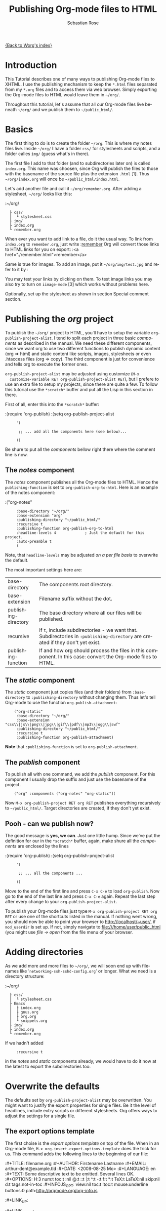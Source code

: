 #+OPTIONS:    H:3 num:nil toc:t \n:nil @:t ::t |:t ^:t -:t f:t *:t TeX:t LaTeX:t skip:nil d:(HIDE) tags:not-in-toc
#+STARTUP:    align fold nodlcheck hidestars oddeven lognotestate
#+SEQ_TODO:   TODO(t) INPROGRESS(i) WAITING(w@) | DONE(d) CANCELED(c@)
#+TAGS:       Write(w) Update(u) Fix(f) Check(c)
#+TITLE:      Publishing Org-mode files to HTML
#+AUTHOR:     Sebastian Rose
#+EMAIL:      sebastian_rose@gmx.de
#+LANGUAGE:   en
#+PRIORITIES: A C B
#+CATEGORY:   worg-tutorial

# This file is the default header for new Org files in Worg.  Feel free
# to tailor it to your needs.

[[file:../index.org][{Back to Worg's index}]]

* Introduction

  This Tutorial describes one of many ways to publishing Org-mode files to
  XHTML. I use the publishing mechanism to keep the =*.html= files separated
  from my =*.org= files and to access them via web browser. Simply exporting the
  Org-mode files to HTML would leave them in =~/org/=.

  Throughout this tutorial, let's assume that all our Org-mode files live beneath
  =~/org/= and we publish them to =~/public_html/=.

* Basics

  The first thing to do is to create the folder =~/org=. This is where my notes
  files live. Inside =~/org/= I have a folder =css/= for stylesheets and
  scripts, and a folder calles =img/= (guess what's in there).

  The first file I add to that folder (and to subdirectories later on) is called
  =index.org=. This name was choosen, since Org will publish the files to those
  with the basename of the source file plus the extension =.html= [1]. Thus
  =~/org/index.org= will once be =~/public_html/index.html=.

  Let's add another file and call it =~/org/remember.org=. After adding a
  stylesheet, =~/org/= looks like this:

  :~/org/
  :   ├ css/
  :   │  └ stylesheet.css
  :   ├ img/
  :   ├ index.org
  :   └ remember.org

  When ever you want to add link to a file, do it the usual way. To link from
  =index.org= to =remember.org=, just write
  :[[file:remember.org][remember]]
  Org will convert those links to HTML links for you on export:
  :<a href="./remember.html">remember</a>

  Same is true for images. To add an image, put it =~/org/img/test.jpg= and
  refer to it by
  :[[file:img/test.jpg]]

  You may test your links by clicking on them. To test image links you may also
  try to turn on =iimage-mode= [3] which works without problems here.

  Optionally, set up the stylesheet as shown in section Special comment section.

* Publishing the /org/ project

  To publish the =~/org/= project to HTML, you'll have to setup the variable
  =org-publish-project-alist=. I tend to split each project in three basic
  /components/ as described in the manual. We need these different components,
  since we want org to use two different functions to publish dynamic content
  (org => html) and static content like scripts, images, stylesheets or even
  .htaccess files (org => copy). The third component is just for convenience and
  tells org to execute the former ones.

  =org-publish-project-alist= may be adjusted using customize (=M-x
  customize-variable RET org-publish-project-alist RET=), but I prefere to
  use an extra file to setup my projects, since there are quite a few. To follow
  this tutorial use the =*scratch*= buffer and put all the Lisp in this section
  in there.

  First of all, enter this into the =*scratch*= buffer:

  :(require 'org-publish)
  :(setq org-publish-project-alist
  :      '(
  :
  :       ;; ... add all the components here (see below)...
  :
  :      ))

  Be shure to put all the /components/ bellow right there where the comment line
  is now.

** The /notes/ component

   The /notes/ component publishes all the Org-mode files to HTML. Hence the
   =publishing-function= is set to =org-publish-org-to-html=. Here is an example
   of the notes component:

   :("org-notes"
   :      :base-directory "~/org/"
   :      :base-extension "org"
   :      :publishing-directory "~/public_html/"
   :      :recursive t
   :      :publishing-function org-publish-org-to-html
   :      :headline-levels 4             ; Just the default for this project.
   :      :auto-preamble t
   :      )

   Note, that =headline-levels= may be adjusted [[Overwrite the defaults][on a per file basis]] to overwrite
   the default.

   The most important settings here are:

   | base-directory       | The components root directory.                                                                                                |
   | base-extension       | Filename suffix without the dot.                                                                                              |
   | publishing-directory | The base directory where all our files will be published.                                                                     |
   | recursive            | If =t=, include subdirectories - we want that. Subdirectories in =:publishing-directory= are created if they don't yet exist. |
   | publishing-function  | If and how org should process the files in this component. In this case: convert the Org-mode files to HTML.                  |

** The /static/ component

   The /static/ component just copies files (and their folders) from
   =:base-directory= to =:publishing-directory= without changing them. Thus
   let's tell Org-mode to use the function =org-publish-attachment=:

   :     ("org-static"
   :      :base-directory "~/org/"
   :      :base-extension "css\\|js\\|png\\|jpg\\|gif\\|pdf\\|mp3\\|ogg\\|swf"
   :      :publishing-directory "~/public_html/"
   :      :recursive t
   :      :publishing-function org-publish-attachment)

   *Note* that =:publishing-function= is set to =org-publish-attachment=.

** The /publish/ component

   To publish all with one command, we add the /publish/ component. For this
   component I usually drop the suffix and just use the basename of the
   project.

   :     ("org" :components ("org-notes" "org-static"))

   Now =M-x org-publish-project RET org RET= publishes everything
   recursively to =~/public_html/=. Target directories are created, if they
   don't yet exist.

** Pooh - can we publish now?

   The good message is *yes, we can*. Just one little hump. Since we've put the
   definition for our in the =*scratch*= buffer, again, make shure all the
   /components/ are enclosed by the lines

   :(require 'org-publish)
   :(setq org-publish-project-alist
   :      '(
   :
   :       ;; ... all the components ...
   :
   :      ))

   Move to the end of the first line and press =C-x C-e= to load
   =org-publish=. Now go to the end of the last line and press =C-x C-e=
   again. Repeat the last step after every change to your
   =org-publish-project-alist=.

   To publish your Org-mode files just type
   =M-x org-publish-project RET org RET= or use one of the shortcuts listed in
   the manual. If nothing went wrong, you should now be able to point your
   browser to http://localhost/~user/, if =mod_userdir= is set up. If
   not, simply navigate to file:///home/user/public_html (you might use
   /file -> open/ from the file menu of your browser.


* Adding directories

  As we add more and more files to =~/org/=, we will soon end up with filenames
  like '=networking-ssh-sshd-config.org=' or longer. What we need is a
  directory structure:

  :~/org/
  :   ├ css/
  :   │  └ stylesheet.css
  :   ├ Emacs
  :   │  ├ index.org
  :   │  ├ gnus.org
  :   │  ├ org.org
  :   │  └ snippets.org
  :   ├ img/
  :   ├ index.org
  :   └ remember.org

  If we hadn't added
  :      :recursive t
  in the /notes/ and /static/ components already, we would have to do it now at
  the latest to export the subdirectories too.

* Overwrite the defaults

  The defaults set by =org-publish-project-alist= may be overwritten. You might
  want to justify the export properties for single files. Be it the level of
  headlines, include extry scripts or different stylesheets. Org offers ways to adjust
  the settings for a single file.

** The export options template

   The first choise is the /export options template/ on top of the file. When in
   an Org-mode file, =M-x org-insert-export-options-template= does the trick for
   us. This command adds the following lines to the beginning of our file:

   :#+TITLE:     filename.org
   :#+AUTHOR:    Firstename Lastname
   :#+EMAIL:     arthur-dent@example.tld
   :#+DATE:      <2008-08-25 Mo>
   :#+LANGUAGE:  en
   :#+TEXT:      Some descriptive text to be emitted.  Several lines OK.
   :#+OPTIONS:   H:3 num:t toc:t \n:nil @:t ::t |:t ^:t -:t f:t *:t TeX:t LaTeX:nil skip:nil d:t tags:not-in-toc
   :#+INFOJS_OPT: view:nil toc:t ltoc:t mouse:underline buttons:0 path:http://orgmode.org/org-info.js
   :#+LINK_UP:
   :#+LINK_HOME:

   All we have to do now is to alter the options to match our needs. All the
   options are listed in the wonderful Org-mode manual. Note though, that these
   options are only parsed on startup (i.e., when you first open the file). To
   explicitly apply your new options move on any of those lines and press =C-c=
   twice.

** <<<Special comment section>>>

   CSS style variables cannot be supplied in the export options template. For
   those a special section may be insert/appended to Org-mode files:

   :* COMMENT html style specifications
   :
   :# Local Variables:
   :# org-export-html-style: "<link rel=\"stylesheet\" type=\"text/css\" href=\"css/stylesheet.css\" />"
   :# End:

   =css/stylesheet.css= suits the needs for a file in the root folder. Use \\
   =../css/stylesheet.css= in a subfolder (first level), \\
   =../../css/stylesheet.css= for a file in a sub-sub-folder.

** Tired of export templates?

  If you're like me, you will soon get tired of adding the same export options
  template to numerous files and adjust the title and paths in it. Luckily,
  Org-mode supports laziness and offers an additional way to set up files. All
  we need is a directory (e.g. =~/.emacs.d/org-templates/=) and create the
  following files there:

  + =level-0.org= \\
    This file contains all export options lines and the special comment section
    for the stylesheet suitable for each file in the projects root folder
    (=~/org/= or =~/B/= in the examples). Just drop the =#+TITLE= since this
    will be different for every file and automatically set on export (based on
    the filename if omitted).
  + =level-1.org= \\
     This file contains all export options lines and the special comment section
     for the stylesheet suitable for each file in a subfolder of the projects
     root folder (e.g. =~/org/emacs/= or =~/org/networking/=). Just drop the
     =#+TITLE= again.
  + Add more files for more levels.

  Now remove the special comment section from the end of your Org-mode files in
  the project folders (add them to the =level-N.org= files) and change the
  export options template to

  :#+SETUPFILE: ~/.emacs.d/org-templates/level-N.org
  :#+TITLE: My Title

  Replace =N= with distance to the root folder (=0=, =1= etc.) of your project
  and press =C-c= twice while still on this line to apply the
  changes. Subsequent lines still overwrite the settings for just this one file.



* More Projects

   As we get used to note taking in org, we might add an =org= directory to most
   of our projects. All those projects are published as well. Project '=~/B/='
   is published to '=~/public_html/B/=', '=~/C/=' is published to
   '=~/public_html/C/=', and so on. This leads to the problem of common
   stylesheets and current JavaScripts --- and to a new /component/.

** The /inherit/ component

   Once we get tired of copying the static files from one project to another, the
   following configuration does the trick for us. We simply add the /inherit/
   component, that imports all the static files from our =~/org/= directory
   [5]. From now on, it will be sufficient to edit stylesheets and scripts just
   there.

   :     ("B-inherit"
   :      :base-directory "~/org/"
   :      :recursive t
   :      :base-extension "css\\|js"
   :      :publishing-directory "~/public_html/B/"
   :      :publishing-function org-publish-attachment
   :      )
   :
   :     ("B-org"
   :      :base-directory "~/B/"
   :      :auto-index t
   :      :index-filename "sitemap.org"
   :      :index-title "Sitemap"
   :      :recursive t
   :      :base-extension "org"
   :      :publishing-directory "~/public_html/B/"
   :      :publishing-function org-publish-org-to-html
   :      :headline-levels 3
   :      :auto-preamble t
   :      )
   :     ("B-static"
   :      :base-directory "~/B/"
   :      :recursive t
   :      :base-extension "css\\|js\\|png\\|jpg\\|gif\\|pdf\\|mp3\\|ogg\\|swf"
   :      :publishing-directory "~/public_html/B/"
   :      :publishing-function org-publish-attachment)
   :
   :     ("B" :components ("B-inherit" "B-notes" "B-static"))

   *Note*, that the inheritance trick works for non org directories. You might
   want to keep all your stylesheets and scripts in a single place, or even add
   more /inheritance/ to your projects, to import sources from upstream.

   *Note* also, that =B-inherit= is the first component in =B=. This is
   important for this trick to work since the components in =B= are executed in
   the sequence listed: first get the new stylesheet into =B=, then execute
   =B-static=.

   *One more Example:*

   As I use [[file:../code/org-info-js/index.org][org-info.js]] and track Worg git, I use "=inherit-org-info-js=" in all
   my =org= projects:

   :     ("inherit-org-info-js"
   :      :base-directory "~/develop/org/Worg/code/org-info-js/"
   :      :recursive t
   :      :base-extension "js"
   :      :publishing-directory "~/org/"
   :      :publishing-function org-publish-attachment)
   :
   :     ;; ... all the rest ... ;;
   :
   :     ("B" :components ("inherit-org-info-js" "B-inherit" "B-notes" "B-static"))
   :     ("C" :components ("inherit-org-info-js" "C-inherit" "C-notes" "C-static"))
   :     ("D" :components ("inherit-org-info-js" "D-inherit" "D-notes" "D-static"))
   :     ("E" :components ("inherit-org-info-js" "E-inherit" "E-notes" "E-static"))

   ...means, =B= =C= =D= and =E= uses my local stylesheets and always the latest
   version of =org-info.js=.


* Overview

  Once there are lots of files and subdirectories, we're in the need of ways to
  easily navigate our notes in a browser. What we need now, is an index, an
  overview of all our note files.

** The /index file/

   Org-modes great publishing also generates a recursive sitemap (called /index
   file/ in the manual). It's name defaults to =index.org=, which get's in our
   way, since we have a real startpage as =index.html= [4]. Fortunately there is
   a configuration option to change the name of the generated sitemap. To
   generate the sitemap, add these lines to the /notes/ component:

   :      :auto-index t                  ; Generate index.org automagically...
   :      :index-filename "sitemap.org"  ; ... call it sitemap.org ...
   :      :index-title "Sitemap"         ; ... with title 'Sitemap'.

   The sitemap will reflect the tree structure of the project. To access the
   sitemap easily, we could do two things:

   1. Setup the '/UP/' link of the Startpage to link to =sitemap.html= (see next
      section),
   2. use the =#+INCLUDE sitemap.org= directive. Most of my Org-mode files
      contain a chapter called "/Links/" at the end of the file, which contains
      a subsection =*** Sitemap= that in turn just consists of that
      diretive. For the =index.org= files in the root directory, I include the
      /index file/ as the first section.

** org-info.js

   Another way to get additional links to navigate the structure is
   [[file:../code/org-info-js/index.org][org-info.js]]. Let's set it up like this (either in every file, or in
   =org-level-X.org=):

   :#+LINK_UP: index.html

   This makes the little /UP/ link ('=h=') point to the =index.html= in the
   current directory. The =index.org= in the root of the project has the /index
   file/ as section 2 (which I may reach pressing '=n=' then), and the same
   option set like this:

   :#+LINK_UP: sitemap.html

   For an =index.org= in a subdirectory:

   :#+LINK_UP: ../index.html

   The =LINK_HOME= always points to the same file:

   :#+LINK_HOME: http://localhost/~user/index.html

   Please consider replacing the last one with a relative path (which will be
   different for every level of subdirectories).

   No matter where we are, we may always press =H n= and we face the sitemap.
   No matter where we are, we may always press =h= to move up the tree.

* Further reading

   For more information you might want to read the great [[http://orgmode.org/#sec-5.1][Org-mode manual]]. One of
   the nicest mailing lists on this planet, BTW, is [[http://lists.gnu.org/archive/html/emacs-orgmode/][emacs-orgmode (archive)]]
   where you might as well find an answer to your questions.

   Have fun!




---- Footnotes: ---------------

 [1]  You may customize the file suffix for exported files like this:
 =M-x customize RET org-export-html-extension=.

 [3] ...by typing =M-x iimage-mode RET=. iimage-mode even shows *.svg images, if
 =librsvg= was present on compile time. FIXME: is this true for emacs22 ?

 [4]  This is primarily because of the sitemap file. Since all directories are
 listet as links, "/Emacs/" leeds to =emacs/index.html= which should be the page
 entitled /Emacs/.

 [5]  Files may be copied from arbitrary src directories to any target directory
 desired.
